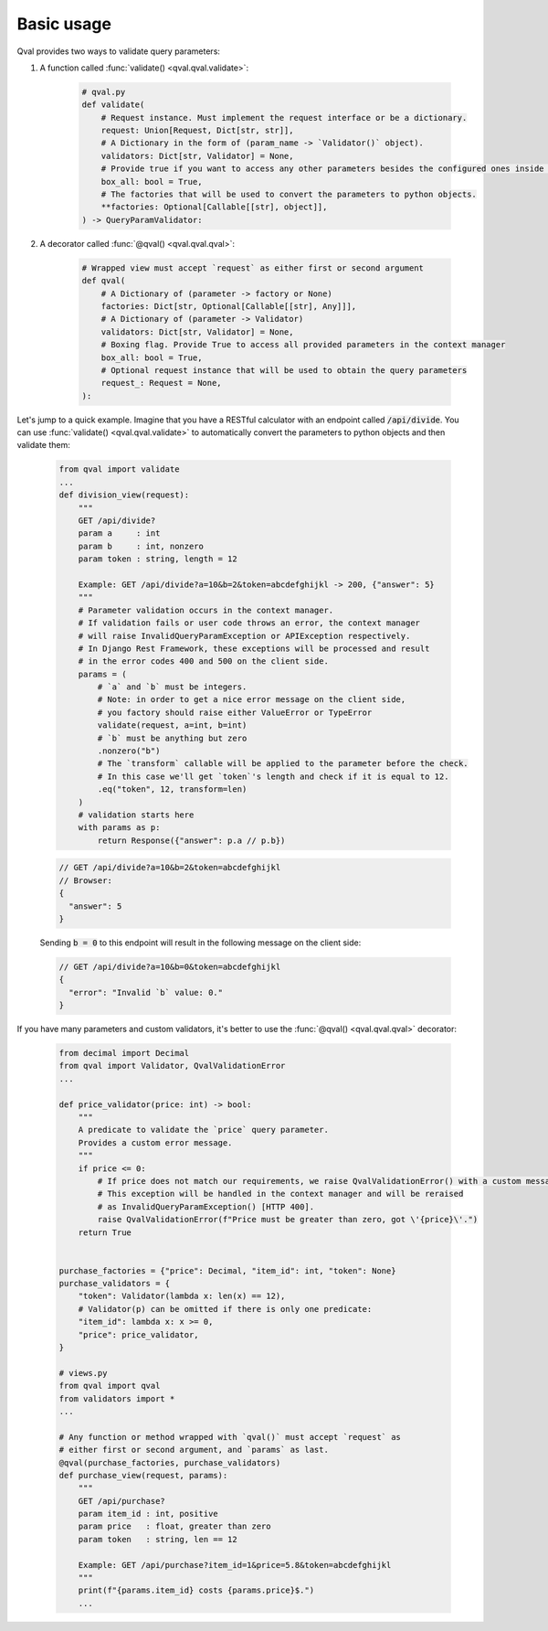 .. _basic_usage:

===========
Basic usage
===========
Qval provides two ways to validate query parameters:

1. A function called :func:`validate() <qval.qval.validate>`:

    .. code-block:: python

        # qval.py
        def validate(
            # Request instance. Must implement the request interface or be a dictionary.
            request: Union[Request, Dict[str, str]],
            # A Dictionary in the form of (param_name -> `Validator()` object).
            validators: Dict[str, Validator] = None,
            # Provide true if you want to access any other parameters besides the configured ones inside the validation context.
            box_all: bool = True,
            # The factories that will be used to convert the parameters to python objects.
            **factories: Optional[Callable[[str], object]],
        ) -> QueryParamValidator:

2. A decorator called :func:`@qval() <qval.qval.qval>`:

    .. code-block:: python

        # Wrapped view must accept `request` as either first or second argument
        def qval(
            # A Dictionary of (parameter -> factory or None)
            factories: Dict[str, Optional[Callable[[str], Any]]],
            # A Dictionary of (parameter -> Validator)
            validators: Dict[str, Validator] = None,
            # Boxing flag. Provide True to access all provided parameters in the context manager
            box_all: bool = True,
            # Optional request instance that will be used to obtain the query parameters
            request_: Request = None,
        ):


Let's jump to a quick example.
Imagine that you have a RESTful calculator with an endpoint called :code:`/api/divide`. You can use :func:`validate() <qval.qval.validate>`
to automatically convert the parameters to python objects and then validate them:

    .. code-block:: python

        from qval import validate
        ...
        def division_view(request):
            """
            GET /api/divide?
            param a     : int
            param b     : int, nonzero
            param token : string, length = 12

            Example: GET /api/divide?a=10&b=2&token=abcdefghijkl -> 200, {"answer": 5}
            """
            # Parameter validation occurs in the context manager.
            # If validation fails or user code throws an error, the context manager
            # will raise InvalidQueryParamException or APIException respectively.
            # In Django Rest Framework, these exceptions will be processed and result
            # in the error codes 400 and 500 on the client side.
            params = (
                # `a` and `b` must be integers.
                # Note: in order to get a nice error message on the client side,
                # you factory should raise either ValueError or TypeError
                validate(request, a=int, b=int)
                # `b` must be anything but zero
                .nonzero("b")
                # The `transform` callable will be applied to the parameter before the check.
                # In this case we'll get `token`'s length and check if it is equal to 12.
                .eq("token", 12, transform=len)
            )
            # validation starts here
            with params as p:
                return Response({"answer": p.a // p.b})

    .. code-block:: javascript

        // GET /api/divide?a=10&b=2&token=abcdefghijkl
        // Browser:
        {
          "answer": 5
        }


    Sending :code:`b = 0` to this endpoint will result in the following message on the client side:

    .. code-block:: javascript

        // GET /api/divide?a=10&b=0&token=abcdefghijkl
        {
          "error": "Invalid `b` value: 0."
        }


If you have many parameters and custom validators, it's better to use the :func:`@qval() <qval.qval.qval>` decorator:

    .. code-block:: python

        from decimal import Decimal
        from qval import Validator, QvalValidationError
        ...

        def price_validator(price: int) -> bool:
            """
            A predicate to validate the `price` query parameter.
            Provides a custom error message.
            """
            if price <= 0:
                # If price does not match our requirements, we raise QvalValidationError() with a custom message.
                # This exception will be handled in the context manager and will be reraised
                # as InvalidQueryParamException() [HTTP 400].
                raise QvalValidationError(f"Price must be greater than zero, got \'{price}\'.")
            return True


        purchase_factories = {"price": Decimal, "item_id": int, "token": None}
        purchase_validators = {
            "token": Validator(lambda x: len(x) == 12),
            # Validator(p) can be omitted if there is only one predicate:
            "item_id": lambda x: x >= 0,
            "price": price_validator,
        }

        # views.py
        from qval import qval
        from validators import *
        ...

        # Any function or method wrapped with `qval()` must accept `request` as
        # either first or second argument, and `params` as last.
        @qval(purchase_factories, purchase_validators)
        def purchase_view(request, params):
            """
            GET /api/purchase?
            param item_id : int, positive
            param price   : float, greater than zero
            param token   : string, len == 12

            Example: GET /api/purchase?item_id=1&price=5.8&token=abcdefghijkl
            """
            print(f"{params.item_id} costs {params.price}$.")
            ...
